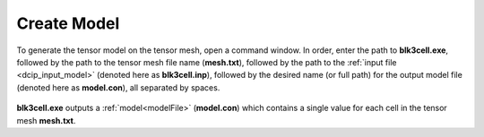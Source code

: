 .. _dcip_model:

Create Model
============

To generate the tensor model on the tensor mesh, open a command window. In order, enter the path to **blk3cell.exe**, followed by the path to the tensor mesh file name (**mesh.txt**), followed by the path to the :ref:`input file <dcip_input_model>` (denoted here as **blk3cell.inp**), followed by the desired name (or full path) for the output model file (denoted here as **model.con**), all separated by spaces.

.. figure:: images/run_blk3cell.png
     :align: center
     :width: 700

**blk3cell.exe** outputs a :ref:`model<modelFile>` (**model.con**) which contains a single value for each cell in the tensor mesh **mesh.txt**.







